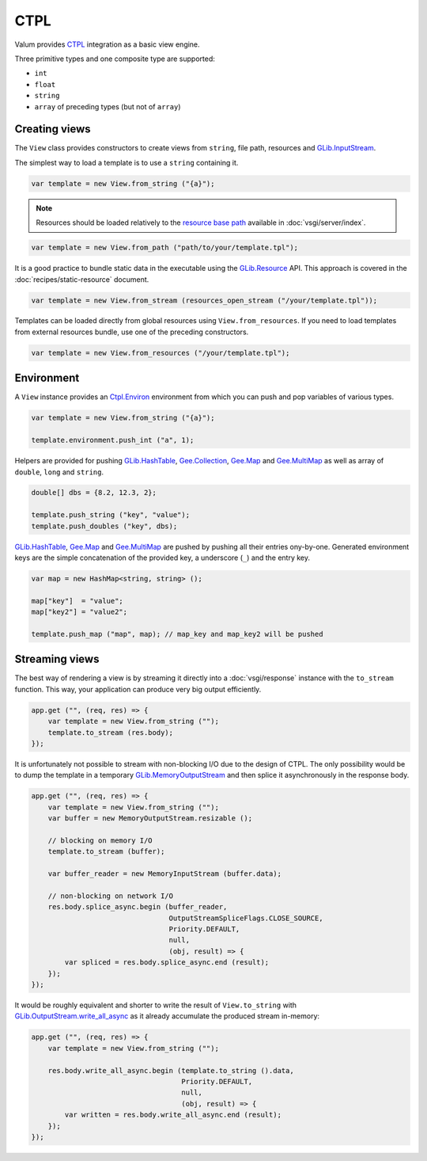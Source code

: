 CTPL
====

Valum provides `CTPL`_ integration as a basic view engine.

.. _CTPL: http://ctpl.tuxfamily.org/doc/unstable/ctpl-CtplEnviron.html

Three primitive types and one composite type are supported:

-  ``int``
-  ``float``
-  ``string``
-  ``array`` of preceding types (but not of ``array``)

Creating views
--------------

The ``View`` class provides constructors to create views from ``string``, file
path, resources and `GLib.InputStream`_.

.. _GLib.InputStream: http://valadoc.org/#!api=gio-2.0/GLib.InputStream

The simplest way to load a template is to use a ``string`` containing it.

.. code:: vala

    var template = new View.from_string ("{a}");

.. note::

    Resources should be loaded relatively to the `resource base path`_
    available in :doc:`vsgi/server/index`.

.. code:: vala

    var template = new View.from_path ("path/to/your/template.tpl");

.. _resource base path: http://valadoc.org/#!api=gio-2.0/GLib.Application.resource_base_path

It is a good practice to bundle static data in the executable using the
`GLib.Resource`_ API. This approach is covered in the
:doc:`recipes/static-resource` document.

.. _GLib.Resource: http://valadoc.org/#!api=gio-2.0/GLib.Resource

.. code:: vala

    var template = new View.from_stream (resources_open_stream ("/your/template.tpl"));

Templates can be loaded directly from global resources using
``View.from_resources``. If you need to load templates from external resources
bundle, use one of the preceding constructors.

.. code:: vala

    var template = new View.from_resources ("/your/template.tpl");

Environment
-----------

A ``View`` instance provides an `Ctpl.Environ`_ environment from which you can
push and pop variables of various types.

.. _Ctpl.Environ: http://ctpl.tuxfamily.org/doc/unstable/ctpl-CtplEnviron.html

.. code:: vala

    var template = new View.from_string ("{a}");

    template.environment.push_int ("a", 1);

Helpers are provided for pushing `GLib.HashTable`_, `Gee.Collection`_,
`Gee.Map`_ and `Gee.MultiMap`_ as well as array of ``double``, ``long`` and
``string``.

.. code:: vala

    double[] dbs = {8.2, 12.3, 2};

    template.push_string ("key", "value");
    template.push_doubles ("key", dbs);

`GLib.HashTable`_, `Gee.Map`_ and `Gee.MultiMap`_ are pushed by pushing all
their entries ony-by-one. Generated environment keys are the simple
concatenation of the provided key, a underscore (``_``) and the entry key.

.. code:: vala

    var map = new HashMap<string, string> ();

    map["key"]  = "value";
    map["key2"] = "value2";

    template.push_map ("map", map); // map_key and map_key2 will be pushed

.. _GLib.HashTable: http://valadoc.org/#!api=glib-2.0/GLib.HashTable
.. _Gee.Collection: http://valadoc.org/#!api=gee-0.10/Gee.Collection
.. _Gee.Map: http://valadoc.org/#!api=gee-0.10/Gee.Map
.. _Gee.MultiMap: http://valadoc.org/#!api=gee-0.10/Gee.MultiMap

Streaming views
---------------

The best way of rendering a view is by streaming it directly into
a :doc:`vsgi/response` instance with the ``to_stream`` function. This way, your
application can produce very big output efficiently.

.. code:: vala

    app.get ("", (req, res) => {
        var template = new View.from_string ("");
        template.to_stream (res.body);
    });

It is unfortunately not possible to stream with non-blocking I/O due to the
design of CTPL. The only possibility would be to dump the template in
a temporary `GLib.MemoryOutputStream`_ and then splice it asynchronously in the
response body.

.. _GLib.MemoryOutputStream: http://valadoc.org/#!api=gio-2.0/GLib.MemoryOutputStream

.. code:: vala

    app.get ("", (req, res) => {
        var template = new View.from_string ("");
        var buffer = new MemoryOutputStream.resizable ();

        // blocking on memory I/O
        template.to_stream (buffer);

        var buffer_reader = new MemoryInputStream (buffer.data);

        // non-blocking on network I/O
        res.body.splice_async.begin (buffer_reader,
                                     OutputStreamSpliceFlags.CLOSE_SOURCE,
                                     Priority.DEFAULT,
                                     null,
                                     (obj, result) => {
            var spliced = res.body.splice_async.end (result);
        });
    });

It would be roughly equivalent and shorter to write the result of
``View.to_string`` with `GLib.OutputStream.write_all_async`_ as it already
accumulate the produced stream in-memory:

.. _GLib.OutputStream.write_all_async: http://valadoc.org/#!api=gio-2.0/GLib.OutputStream.write_all_async

.. code:: vala

    app.get ("", (req, res) => {
        var template = new View.from_string ("");

        res.body.write_all_async.begin (template.to_string ().data,
                                        Priority.DEFAULT,
                                        null,
                                        (obj, result) => {
            var written = res.body.write_all_async.end (result);
        });
    });
